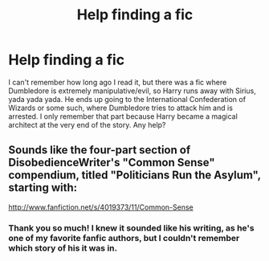 #+TITLE: Help finding a fic

* Help finding a fic
:PROPERTIES:
:Author: praeceps93
:Score: 8
:DateUnix: 1363422829.0
:DateShort: 2013-Mar-16
:END:
I can't remember how long ago I read it, but there was a fic where Dumbledore is extremely manipulative/evil, so Harry runs away with Sirius, yada yada yada. He ends up going to the International Confederation of Wizards or some such, where Dumbledore tries to attack him and is arrested. I only remember that part because Harry became a magical architect at the very end of the story. Any help?


** Sounds like the four-part section of DisobedienceWriter's "Common Sense" compendium, titled "Politicians Run the Asylum", starting with:

[[http://www.fanfiction.net/s/4019373/11/Common-Sense]]
:PROPERTIES:
:Author: crb3
:Score: 6
:DateUnix: 1363448770.0
:DateShort: 2013-Mar-16
:END:

*** Thank you so much! I knew it sounded like his writing, as he's one of my favorite fanfic authors, but I couldn't remember which story of his it was in.
:PROPERTIES:
:Author: praeceps93
:Score: 2
:DateUnix: 1363501339.0
:DateShort: 2013-Mar-17
:END:
